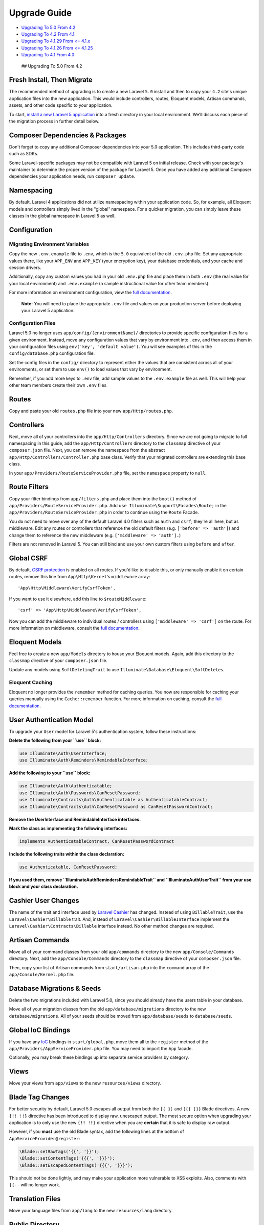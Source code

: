 Upgrade Guide
=============

-  `Upgrading To 5.0 From 4.2 <#upgrade-5.0>`__
-  `Upgrading To 4.2 From 4.1 <#upgrade-4.2>`__
-  `Upgrading To 4.1.29 From <= 4.1.x <#upgrade-4.1.29>`__
-  `Upgrading To 4.1.26 From <= 4.1.25 <#upgrade-4.1.26>`__
-  `Upgrading To 4.1 From 4.0 <#upgrade-4.1>`__

 ## Upgrading To 5.0 From 4.2

Fresh Install, Then Migrate
~~~~~~~~~~~~~~~~~~~~~~~~~~~

The recommended method of upgrading is to create a new Laravel ``5.0``
install and then to copy your ``4.2`` site's unique application files
into the new application. This would include controllers, routes,
Eloquent models, Artisan commands, assets, and other code specific to
your application.

To start, `install a new Laravel 5
application </docs/5.0/installation>`__ into a fresh directory in your
local environment. We'll discuss each piece of the migration process in
further detail below.

Composer Dependencies & Packages
~~~~~~~~~~~~~~~~~~~~~~~~~~~~~~~~

Don't forget to copy any additional Composer dependencies into your 5.0
application. This includes third-party code such as SDKs.

Some Laravel-specific packages may not be compatible with Laravel 5 on
initial release. Check with your package's maintainer to determine the
proper version of the package for Laravel 5. Once you have added any
additional Composer dependencies your application needs, run
``composer update``.

Namespacing
~~~~~~~~~~~

By default, Laravel 4 applications did not utilize namespacing within
your application code. So, for example, all Eloquent models and
controllers simply lived in the "global" namespace. For a quicker
migration, you can simply leave these classes in the global namespace in
Laravel 5 as well.

Configuration
~~~~~~~~~~~~~

Migrating Environment Variables
^^^^^^^^^^^^^^^^^^^^^^^^^^^^^^^

Copy the new ``.env.example`` file to ``.env``, which is the ``5.0``
equivalent of the old ``.env.php`` file. Set any appropriate values
there, like your ``APP_ENV`` and ``APP_KEY`` (your encryption key), your
database credentials, and your cache and session drivers.

Additionally, copy any custom values you had in your old ``.env.php``
file and place them in both ``.env`` (the real value for your local
environment) and ``.env.example`` (a sample instructional value for
other team members).

For more information on environment configuration, view the `full
documentation </docs/5.0/configuration#environment-configuration>`__.

    **Note:** You will need to place the appropriate ``.env`` file and
    values on your production server before deploying your Laravel 5
    application.

Configuration Files
^^^^^^^^^^^^^^^^^^^

Laravel 5.0 no longer uses ``app/config/{environmentName}/`` directories
to provide specific configuration files for a given environment.
Instead, move any configuration values that vary by environment into
``.env``, and then access them in your configuration files using
``env('key', 'default value')``. You will see examples of this in the
``config/database.php`` configuration file.

Set the config files in the ``config/`` directory to represent either
the values that are consistent across all of your environments, or set
them to use ``env()`` to load values that vary by environment.

Remember, if you add more keys to ``.env`` file, add sample values to
the ``.env.example`` file as well. This will help your other team
members create their own ``.env`` files.

Routes
~~~~~~

Copy and paste your old ``routes.php`` file into your new
``app/Http/routes.php``.

Controllers
~~~~~~~~~~~

Next, move all of your controllers into the ``app/Http/Controllers``
directory. Since we are not going to migrate to full namespacing in this
guide, add the ``app/Http/Controllers`` directory to the ``classmap``
directive of your ``composer.json`` file. Next, you can remove the
namespace from the abstract ``app/Http/Controllers/Controller.php`` base
class. Verify that your migrated controllers are extending this base
class.

In your ``app/Providers/RouteServiceProvider.php`` file, set the
``namespace`` property to ``null``.

Route Filters
~~~~~~~~~~~~~

Copy your filter bindings from ``app/filters.php`` and place them into
the ``boot()`` method of ``app/Providers/RouteServiceProvider.php``. Add
``use Illuminate\Support\Facades\Route;`` in the
``app/Providers/RouteServiceProvider.php`` in order to continue using
the ``Route`` Facade.

You do not need to move over any of the default Laravel 4.0 filters such
as ``auth`` and ``csrf``; they're all here, but as middleware. Edit any
routes or controllers that reference the old default filters (e.g.
``['before' => 'auth']``) and change them to reference the new
middleware (e.g. ``['middleware' => 'auth'].``)

Filters are not removed in Laravel 5. You can still bind and use your
own custom filters using ``before`` and ``after``.

Global CSRF
~~~~~~~~~~~

By default, `CSRF protection </docs/5.0/routing#csrf-protection>`__ is
enabled on all routes. If you'd like to disable this, or only manually
enable it on certain routes, remove this line from ``App\Http\Kernel``'s
``middleware`` array:

::

    'App\Http\Middleware\VerifyCsrfToken',

If you want to use it elsewhere, add this line to ``$routeMiddleware``:

::

    'csrf' => 'App\Http\Middleware\VerifyCsrfToken',

Now you can add the middleware to individual routes / controllers using
``['middleware' => 'csrf']`` on the route. For more information on
middleware, consult the `full documentation </docs/5.0/middleware>`__.

Eloquent Models
~~~~~~~~~~~~~~~

Feel free to create a new ``app/Models`` directory to house your
Eloquent models. Again, add this directory to the ``classmap`` directive
of your ``composer.json`` file.

Update any models using ``SoftDeletingTrait`` to use
``Illuminate\Database\Eloquent\SoftDeletes``.

Eloquent Caching
^^^^^^^^^^^^^^^^

Eloquent no longer provides the ``remember`` method for caching queries.
You now are responsible for caching your queries manually using the
``Cache::remember`` function. For more information on caching, consult
the `full documentation </docs/5.0/cache>`__.

User Authentication Model
~~~~~~~~~~~~~~~~~~~~~~~~~

To upgrade your ``User`` model for Laravel 5's authentication system,
follow these instructions:

**Delete the following from your ``use`` block:**

.. code:: php

    use Illuminate\Auth\UserInterface;
    use Illuminate\Auth\Reminders\RemindableInterface;

**Add the following to your ``use`` block:**

.. code:: php

    use Illuminate\Auth\Authenticatable;
    use Illuminate\Auth\Passwords\CanResetPassword;
    use Illuminate\Contracts\Auth\Authenticatable as AuthenticatableContract;
    use Illuminate\Contracts\Auth\CanResetPassword as CanResetPasswordContract;

**Remove the UserInterface and RemindableInterface interfaces.**

**Mark the class as implementing the following interfaces:**

.. code:: php

    implements AuthenticatableContract, CanResetPasswordContract

**Include the following traits within the class declaration:**

.. code:: php

    use Authenticatable, CanResetPassword;

**If you used them, remove ``Illuminate\Auth\Reminders\RemindableTrait``
and ``Illuminate\Auth\UserTrait`` from your use block and your class
declaration.**

Cashier User Changes
~~~~~~~~~~~~~~~~~~~~

The name of the trait and interface used by `Laravel
Cashier </docs/5.0/billing>`__ has changed. Instead of using
``BillableTrait``, use the ``Laravel\Cashier\Billable`` trait. And,
instead of ``Laravel\Cashier\BillableInterface`` implement the
``Laravel\Cashier\Contracts\Billable`` interface instead. No other
method changes are required.

Artisan Commands
~~~~~~~~~~~~~~~~

Move all of your command classes from your old ``app/commands``
directory to the new ``app/Console/Commands`` directory. Next, add the
``app/Console/Commands`` directory to the ``classmap`` directive of your
``composer.json`` file.

Then, copy your list of Artisan commands from ``start/artisan.php`` into
the ``command`` array of the ``app/Console/Kernel.php`` file.

Database Migrations & Seeds
~~~~~~~~~~~~~~~~~~~~~~~~~~~

Delete the two migrations included with Laravel 5.0, since you should
already have the users table in your database.

Move all of your migration classes from the old
``app/database/migrations`` directory to the new
``database/migrations``. All of your seeds should be moved from
``app/database/seeds`` to ``database/seeds``.

Global IoC Bindings
~~~~~~~~~~~~~~~~~~~

If you have any `IoC </docs/5.0/container>`__ bindings in
``start/global.php``, move them all to the ``register`` method of the
``app/Providers/AppServiceProvider.php`` file. You may need to import
the ``App`` facade.

Optionally, you may break these bindings up into separate service
providers by category.

Views
~~~~~

Move your views from ``app/views`` to the new ``resources/views``
directory.

Blade Tag Changes
~~~~~~~~~~~~~~~~~

For better security by default, Laravel 5.0 escapes all output from both
the ``{{ }}`` and ``{{{ }}}`` Blade directives. A new ``{!! !!}``
directive has been introduced to display raw, unescaped output. The most
secure option when upgrading your application is to only use the new
``{!! !!}`` directive when you are **certain** that it is safe to
display raw output.

However, if you **must** use the old Blade syntax, add the following
lines at the bottom of ``AppServiceProvider@register``:

.. code:: php

    \Blade::setRawTags('{{', '}}');
    \Blade::setContentTags('{{{', '}}}');
    \Blade::setEscapedContentTags('{{{', '}}}');

This should not be done lightly, and may make your application more
vulnerable to XSS exploits. Also, comments with ``{{--`` will no longer
work.

Translation Files
~~~~~~~~~~~~~~~~~

Move your language files from ``app/lang`` to the new ``resources/lang``
directory.

Public Directory
~~~~~~~~~~~~~~~~

Copy your application's public assets from your ``4.2`` application's
``public`` directory to your new application's ``public`` directory. Be
sure to keep the ``5.0`` version of ``index.php``.

Tests
~~~~~

Move your tests from ``app/tests`` to the new ``tests`` directory.

Misc. Files
~~~~~~~~~~~

Copy in any other files in your project. For example,
``.scrutinizer.yml``, ``bower.json`` and other similar tooling
configuration files.

You may move your Sass, Less, or CoffeeScript to any location you wish.
The ``resources/assets`` directory could be a good default location.

Form & HTML Helpers
~~~~~~~~~~~~~~~~~~~

If you're using Form or HTML helpers, you will see an error stating
``class 'Form' not found`` or ``class 'Html' not found``. To fix this,
add ``"illuminate/html": "~5.0"`` to your ``composer.json`` file's
``require`` section.

You'll also need to add the Form and HTML facades and service provider.
Edit ``config/app.php``, and add this line to the 'providers' array:

::

    'Illuminate\Html\HtmlServiceProvider',

Next, add these lines to the 'aliases' array:

::

    'Form'      => 'Illuminate\Html\FormFacade',
    'Html'      => 'Illuminate\Html\HtmlFacade',

CacheManager
~~~~~~~~~~~~

If your application code was injecting ``Illuminate\Cache\CacheManager``
to get a non-Facade version of Laravel's cache, inject
``Illuminate\Contracts\Cache\Repository`` instead.

Pagination
~~~~~~~~~~

Replace any calls to ``$paginator->links()`` with
``$paginator->render()``.

Beanstalk Queuing
~~~~~~~~~~~~~~~~~

Laravel 5.0 now requires ``"pda/pheanstalk": "~3.0"`` instead of
``"pda/pheanstalk": "~2.1"``.

Remote
~~~~~~

The Remote component has been deprecated.

Workbench
~~~~~~~~~

The Workbench component has been deprecated.

 ## Upgrading To 4.2 From 4.1

PHP 5.4+
~~~~~~~~

Laravel 4.2 requires PHP 5.4.0 or greater.

Encryption Defaults
~~~~~~~~~~~~~~~~~~~

Add a new ``cipher`` option in your ``app/config/app.php`` configuration
file. The value of this option should be ``MCRYPT_RIJNDAEL_256``.

::

    'cipher' => MCRYPT_RIJNDAEL_256

This setting may be used to control the default cipher used by the
Laravel encryption facilities.

    **Note:** In Laravel 4.2, the default cipher is
    ``MCRYPT_RIJNDAEL_128`` (AES), which is considered to be the most
    secure cipher. Changing the cipher back to ``MCRYPT_RIJNDAEL_256``
    is required to decrypt cookies/values that were encrypted in Laravel
    <= 4.1

Soft Deleting Models Now Use Traits
~~~~~~~~~~~~~~~~~~~~~~~~~~~~~~~~~~~

If you are using soft deleting models, the ``softDeletes`` property has
been removed. You must now use the ``SoftDeletingTrait`` like so:

::

    use Illuminate\Database\Eloquent\SoftDeletingTrait;

    class User extends Eloquent {
        use SoftDeletingTrait;
    }

You must also manually add the ``deleted_at`` column to your ``dates``
property:

::

    class User extends Eloquent {
        use SoftDeletingTrait;

        protected $dates = ['deleted_at'];
    }

The API for all soft delete operations remains the same.

    **Note:** The ``SoftDeletingTrait`` can not be applied on a base
    model. It must be used on an actual model class.

View / Pagination Environment Renamed
~~~~~~~~~~~~~~~~~~~~~~~~~~~~~~~~~~~~~

If you are directly referencing the ``Illuminate\View\Environment``
class or ``Illuminate\Pagination\Environment`` class, update your code
to reference ``Illuminate\View\Factory`` and
``Illuminate\Pagination\Factory`` instead. These two classes have been
renamed to better reflect their function.

Additional Parameter On Pagination Presenter
~~~~~~~~~~~~~~~~~~~~~~~~~~~~~~~~~~~~~~~~~~~~

If you are extending the ``Illuminate\Pagination\Presenter`` class, the
abstract method ``getPageLinkWrapper`` signature has changed to add the
``rel`` argument:

::

    abstract public function getPageLinkWrapper($url, $page, $rel = null);

Iron.Io Queue Encryption
~~~~~~~~~~~~~~~~~~~~~~~~

If you are using the Iron.io queue driver, you will need to add a new
``encrypt`` option to your queue configuration file:

::

    'encrypt' => true

 ## Upgrading To 4.1.29 From <= 4.1.x

Laravel 4.1.29 improves the column quoting for all database drivers.
This protects your application from some mass assignment vulnerabilities
when **not** using the ``fillable`` property on models. If you are using
the ``fillable`` property on your models to protect against mass
assignment, your application is not vulnerable. However, if you are
using ``guarded`` and are passing a user controlled array into an
"update" or "save" type function, you should upgrade to ``4.1.29``
immediately as your application may be at risk of mass assignment.

To upgrade to Laravel 4.1.29, simply ``composer update``. No breaking
changes are introduced in this release.

 ## Upgrading To 4.1.26 From <= 4.1.25

Laravel 4.1.26 introduces security improvements for "remember me"
cookies. Before this update, if a remember cookie was hijacked by
another malicious user, the cookie would remain valid for a long period
of time, even after the true owner of the account reset their password,
logged out, etc.

This change requires the addition of a new ``remember_token`` column to
your ``users`` (or equivalent) database table. After this change, a
fresh token will be assigned to the user each time they login to your
application. The token will also be refreshed when the user logs out of
the application. The implications of this change are: if a "remember me"
cookie is hijacked, simply logging out of the application will
invalidate the cookie.

Upgrade Path
~~~~~~~~~~~~

First, add a new, nullable ``remember_token`` of VARCHAR(100), TEXT, or
equivalent to your ``users`` table.

Next, if you are using the Eloquent authentication driver, update your
``User`` class with the following three methods:

::

    public function getRememberToken()
    {
        return $this->remember_token;
    }

    public function setRememberToken($value)
    {
        $this->remember_token = $value;
    }

    public function getRememberTokenName()
    {
        return 'remember_token';
    }

    **Note:** All existing "remember me" sessions will be invalidated by
    this change, so all users will be forced to re-authenticate with
    your application.

Package Maintainers
~~~~~~~~~~~~~~~~~~~

Two new methods were added to the
``Illuminate\Auth\UserProviderInterface`` interface. Sample
implementations may be found in the default drivers:

::

    public function retrieveByToken($identifier, $token);

    public function updateRememberToken(UserInterface $user, $token);

The ``Illuminate\Auth\UserInterface`` also received the three new
methods described in the "Upgrade Path".

 ## Upgrading To 4.1 From 4.0

Upgrading Your Composer Dependency
~~~~~~~~~~~~~~~~~~~~~~~~~~~~~~~~~~

To upgrade your application to Laravel 4.1, change your
``laravel/framework`` version to ``4.1.*`` in your ``composer.json``
file.

Replacing Files
~~~~~~~~~~~~~~~

Replace your ``public/index.php`` file with `this fresh copy from the
repository <https://github.com/laravel/laravel/blob/master/public/index.php>`__.

Replace your ``artisan`` file with `this fresh copy from the
repository <https://github.com/laravel/laravel/blob/master/artisan>`__.

Adding Configuration Files & Options
~~~~~~~~~~~~~~~~~~~~~~~~~~~~~~~~~~~~

Update your ``aliases`` and ``providers`` arrays in your
``app/config/app.php`` configuration file. The updated values for these
arrays can be found `in this
file <https://github.com/laravel/laravel/blob/master/app/config/app.php>`__.
Be sure to add your custom and package service providers / aliases back
to the arrays.

Add the new ``app/config/remote.php`` file `from the
repository <https://github.com/laravel/laravel/blob/master/app/config/remote.php>`__.

Add the new ``expire_on_close`` configuration option to your
``app/config/session.php`` file. The default value should be ``false``.

Add the new ``failed`` configuration section to your
``app/config/queue.php`` file. Here are the default values for the
section:

::

    'failed' => array(
        'database' => 'mysql', 'table' => 'failed_jobs',
    ),

**(Optional)** Update the ``pagination`` configuration option in your
``app/config/view.php`` file to ``pagination::slider-3``.

Controller Updates
~~~~~~~~~~~~~~~~~~

If ``app/controllers/BaseController.php`` has a ``use`` statement at the
top, change ``use Illuminate\Routing\Controllers\Controller;`` to
``use Illuminate\Routing\Controller;``.

Password Reminders Updates
~~~~~~~~~~~~~~~~~~~~~~~~~~

Password reminders have been overhauled for greater flexibility. You may
examine the new stub controller by running the
``php artisan auth:reminders-controller`` Artisan command. You may also
browse the `updated
documentation </docs/security#password-reminders-and-reset>`__ and
update your application accordingly.

Update your ``app/lang/en/reminders.php`` language file to match `this
updated
file <https://github.com/laravel/laravel/blob/master/app/lang/en/reminders.php>`__.

Environment Detection Updates
~~~~~~~~~~~~~~~~~~~~~~~~~~~~~

For security reasons, URL domains may no longer be used to detect your
application environment. These values are easily spoofable and allow
attackers to modify the environment for a request. You should convert
your environment detection to use machine host names (``hostname``
command on Mac, Linux, and Windows).

Simpler Log Files
~~~~~~~~~~~~~~~~~

Laravel now generates a single log file:
``app/storage/logs/laravel.log``. However, you may still configure this
behavior in your ``app/start/global.php`` file.

Removing Redirect Trailing Slash
~~~~~~~~~~~~~~~~~~~~~~~~~~~~~~~~

In your ``bootstrap/start.php`` file, remove the call to
``$app->redirectIfTrailingSlash()``. This method is no longer needed as
this functionality is now handled by the ``.htaccess`` file included
with the framework.

Next, replace your Apache ``.htaccess`` file with `this new
one <https://github.com/laravel/laravel/blob/master/public/.htaccess>`__
that handles trailing slashes.

Current Route Access
~~~~~~~~~~~~~~~~~~~~

The current route is now accessed via ``Route::current()`` instead of
``Route::getCurrentRoute()``.

Composer Update
~~~~~~~~~~~~~~~

Once you have completed the changes above, you can run the
``composer update`` function to update your core application files! If
you receive class load errors, try running the ``update`` command with
the ``--no-scripts`` option enabled like so:
``composer update --no-scripts``.

Wildcard Event Listeners
~~~~~~~~~~~~~~~~~~~~~~~~

The wildcard event listeners no longer append the event to your handler
functions parameters. If you require finding the event that was fired
you should use ``Event::firing()``.
